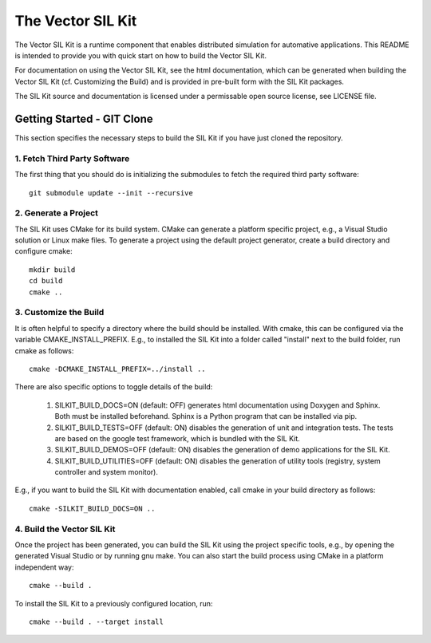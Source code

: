 ================================
The Vector SIL Kit
================================

The Vector SIL Kit is a runtime component that enables distributed
simulation for automative applications. This README is intended to provide you
with quick start on how to build the Vector SIL Kit.

For documentation on using the Vector SIL Kit, see the html documentation,
which can be generated when building the Vector SIL Kit (cf. Customizing the
Build) and is provided in pre-built form with the SIL Kit packages.

The SIL Kit source and documentation is licensed under a permissable open 
source license, see LICENSE file.

Getting Started - GIT Clone
----------------------------------------

This section specifies the necessary steps to build the SIL Kit if you
have just cloned the repository.


1. Fetch Third Party Software
~~~~~~~~~~~~~~~~~~~~~~~~~~~~~~~~~~~~~~~~

The first thing that you should do is initializing the submodules to fetch the
required third party software::

    git submodule update --init --recursive


2. Generate a Project
~~~~~~~~~~~~~~~~~~~~~~~~~~~~~~~~~~~~~~~~

The SIL Kit uses CMake for its build system. CMake can generate a
platform specific project, e.g., a Visual Studio solution or Linux make
files. To generate a project using the default project generator, create a build
directory and configure cmake::

    mkdir build
    cd build
    cmake ..


3. Customize the Build
~~~~~~~~~~~~~~~~~~~~~~~~~~~~~~~~~~~~~~~~

It is often helpful to specify a directory where the build should be
installed. With cmake, this can be configured via the variable
CMAKE_INSTALL_PREFIX. E.g., to installed the SIL Kit into a folder
called "install" next to the build folder, run cmake as follows::

    cmake -DCMAKE_INSTALL_PREFIX=../install ..

There are also specific options to toggle details of the build:

    1. SILKIT_BUILD_DOCS=ON (default: OFF) generates html documentation using
       Doxygen and Sphinx. Both must be installed beforehand. Sphinx is a Python
       program that can be installed via pip.

    2. SILKIT_BUILD_TESTS=OFF (default: ON) disables the generation of unit and
       integration tests. The tests are based on the google test framework,
       which is bundled with the SIL Kit.

    3. SILKIT_BUILD_DEMOS=OFF (default: ON) disables the generation of demo
       applications for the SIL Kit.

    4. SILKIT_BUILD_UTILITIES=OFF (default: ON) disables the generation of utility tools
       (registry, system controller and system monitor).

E.g., if you want to build the SIL Kit with documentation enabled,
call cmake in your build directory as follows::
       
    cmake -SILKIT_BUILD_DOCS=ON ..

4. Build the Vector SIL Kit
~~~~~~~~~~~~~~~~~~~~~~~~~~~~~~~~~~~~~~~~

Once the project has been generated, you can build the SIL Kit using the
project specific tools, e.g., by opening the generated Visual Studio or by
running gnu make. You can also start the build process using CMake in a platform
independent way::

    cmake --build .

To install the SIL Kit to a previously configured location, run::

    cmake --build . --target install
